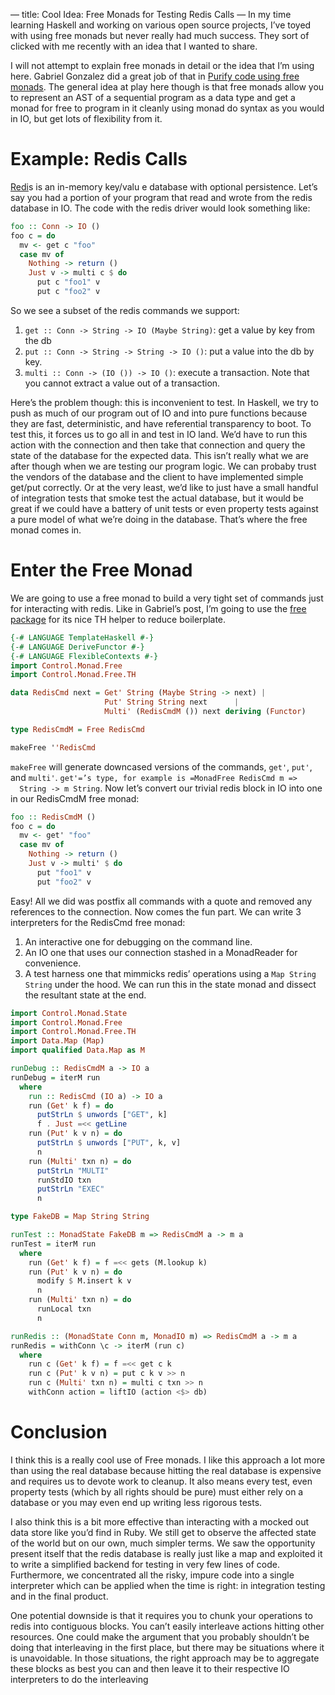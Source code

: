 ---
title: Cool Idea: Free Monads for Testing Redis Calls
---
In my time learning Haskell and working on various open source
projects, I’ve toyed with using free monads but never really had much
success. They sort of clicked with me recently with an idea that I
wanted to share.

I will not attempt to explain free monads in detail or the idea that
I’m using here. Gabriel Gonzalez did a great job of that in [[http://www.haskellforall.com/2012/07/purify-code-using-free-monads.html][Purify
code using free monads]]. The general idea at play here though is that
free monads allow you to represent an AST of a sequential program as a
data type and get a monad for free to program in it cleanly using
monad do syntax as you would in IO, but get lots of flexibility from
it.

* Example: Redis Calls

  [[http://redis.io][Redi]]s is an in-memory key/valu e database with optional
  persistence. Let’s say you had a portion of your program that read and
  wrote from the redis database in IO. The code with the redis driver
  would look something like:

  #+begin_src haskell
  foo :: Conn -> IO ()
  foo c = do
    mv <- get c "foo"
    case mv of
      Nothing -> return ()
      Just v -> multi c $ do
        put c "foo1" v
        put c "foo2" v
  #+end_src


  So we see a subset of the redis commands we support:

  1. =get :: Conn -> String -> IO (Maybe String)=: get a value by key from the db
  2. =put :: Conn -> String -> String -> IO ()=: put a value into the db by key.
  3. =multi :: Conn -> (IO ()) -> IO ()=: execute a transaction. Note
             that you cannot extract a value out of a transaction.

  Here’s the problem though: this is inconvenient to test. In Haskell,
  we try to push as much of our program out of IO and into pure
  functions because they are fast, deterministic, and have referential
  transparency to boot. To test this, it forces us to go all in and test
  in IO land. We’d have to run this action with the connection and then
  take that connection and query the state of the database for the
  expected data. This isn’t really what we are after though when we are
  testing our program logic. We can probaby trust the vendors of the
  database and the client to have implemented simple get/put
  correctly. Or at the very least, we’d like to just have a small
  handful of integration tests that smoke test the actual database, but
  it would be great if we could have a battery of unit tests or even
  property tests against a pure model of what we’re doing in the
  database. That’s where the free monad comes in.

* Enter the Free Monad

  We are going to use a free monad to build a very tight set of commands
  just for interacting with redis. Like in Gabriel’s post, I’m going to
  use the [[http://hackage.haskell.org/package/free][free package]] for its nice TH helper to reduce boilerplate.

  #+begin_src haskell
  {-# LANGUAGE TemplateHaskell #-}
  {-# LANGUAGE DeriveFunctor #-}
  {-# LANGUAGE FlexibleContexts #-}
  import Control.Monad.Free
  import Control.Monad.Free.TH

  data RedisCmd next = Get' String (Maybe String -> next) |
                       Put' String String next      |
                       Multi' (RedisCmdM ()) next deriving (Functor)

  type RedisCmdM = Free RedisCmd

  makeFree ''RedisCmd
  #+end_src


  =makeFree= will generate downcased versions of the commands, =get'=, =put'=,
  and =multi'=. =get'=’s type, for example is =MonadFree RedisCmd m =>
  String -> m String=. Now let’s convert our trivial redis block in IO
  into one in our RedisCmdM free monad:

  #+begin_src haskell
  foo :: RedisCmdM ()
  foo c = do
    mv <- get' "foo"
    case mv of
      Nothing -> return ()
      Just v -> multi' $ do
        put "foo1" v
        put "foo2" v
  #+end_src

  Easy! All we did was postfix all commands with a quote and removed any
  references to the connection. Now comes the fun part. We can write 3
  interpreters for the RedisCmd free monad:

  1. An interactive one for debugging on the command line.
  2. An IO one that uses our connection stashed in a MonadReader for convenience.
  3. A test harness one that mimmicks redis’ operations using a =Map String String= under the hood. We can run this in the state monad and dissect the resultant state at the end.

  #+begin_src haskell
  import Control.Monad.State
  import Control.Monad.Free
  import Control.Monad.Free.TH
  import Data.Map (Map)
  import qualified Data.Map as M

  runDebug :: RedisCmdM a -> IO a
  runDebug = iterM run
    where
      run :: RedisCmd (IO a) -> IO a
      run (Get' k f) = do
        putStrLn $ unwords ["GET", k]
        f . Just =<< getLine
      run (Put' k v n) = do
        putStrLn $ unwords ["PUT", k, v]
        n
      run (Multi' txn n) = do
        putStrLn "MULTI"
        runStdIO txn
        putStrLn "EXEC"
        n

  type FakeDB = Map String String

  runTest :: MonadState FakeDB m => RedisCmdM a -> m a
  runTest = iterM run
    where
      run (Get' k f) = f =<< gets (M.lookup k)
      run (Put' k v n) = do
        modify $ M.insert k v
        n
      run (Multi' txn n) = do
        runLocal txn
        n

  runRedis :: (MonadState Conn m, MonadIO m) => RedisCmdM a -> m a
  runRedis = withConn \c -> iterM (run c)
    where
      run c (Get' k f) = f =<< get c k
      run c (Put' k v n) = put c k v >> n
      run c (Multi' txn n) = multi c txn >> n
      withConn action = liftIO (action <$> db)
  #+end_src

* Conclusion

  I think this is a really cool use of Free monads. I like this approach
  a lot more than using the real database because hitting the real
  database is expensive and requires us to devote work to cleanup. It
  also means every test, even property tests (which by all rights should
  be pure) must either rely on a database or you may even end up writing
  less rigorous tests.

  I also think this is a bit more effective than interacting with a
  mocked out data store like you’d find in Ruby. We still get to observe
  the affected state of the world but on our own, much simpler terms. We
  saw the opportunity present itself that the redis database is really
  just like a map and exploited it to write a simplified backend for
  testing in very few lines of code. Furthermore, we concentrated all
  the risky, impure code into a single interpreter which can be applied
  when the time is right: in integration testing and in the final
  product.

  One potential downside is that it requires you to chunk your
  operations to redis into contiguous blocks. You can’t easily
  interleave actions hitting other resources. One could make the
  argument that you probably shouldn’t be doing that interleaving in the
  first place, but there may be situations where it is unavoidable. In
  those situations, the right approach may be to aggregate these blocks
  as best you can and then leave it to their respective IO interpreters
  to do the interleaving
